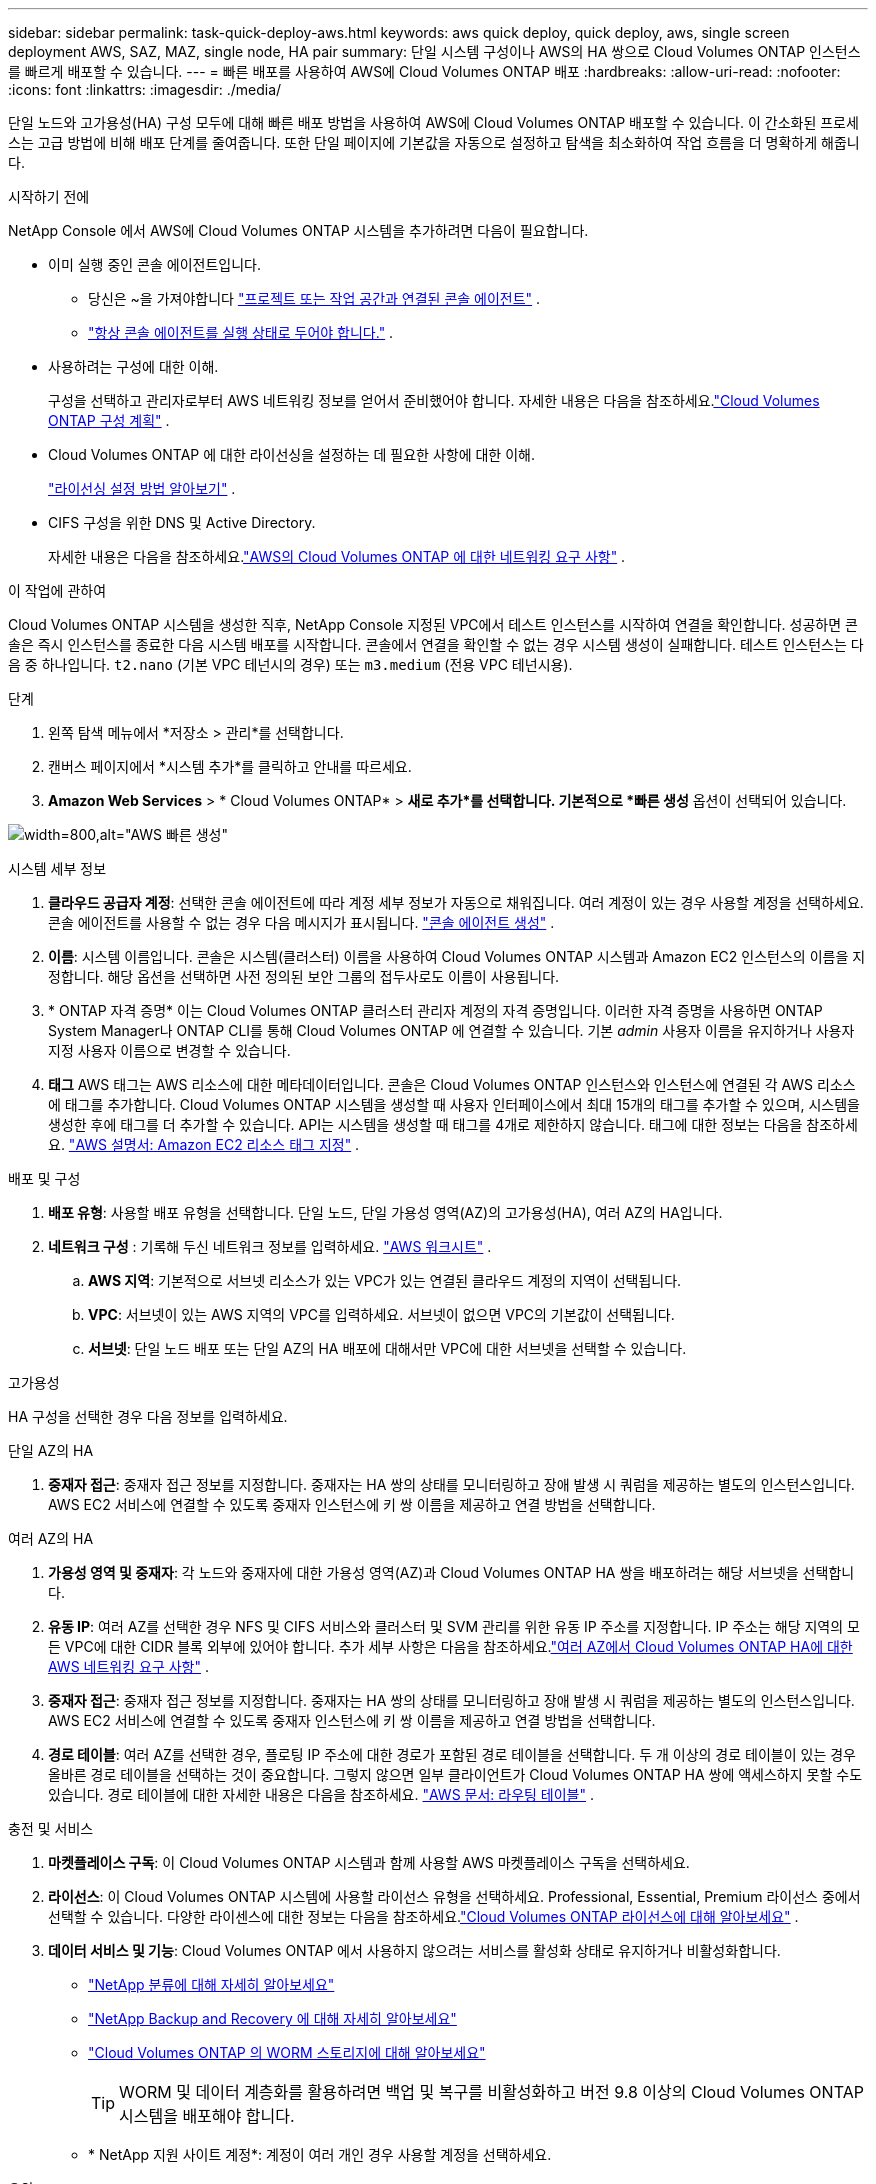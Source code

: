 ---
sidebar: sidebar 
permalink: task-quick-deploy-aws.html 
keywords: aws quick deploy, quick deploy, aws, single screen deployment AWS, SAZ, MAZ, single node, HA pair 
summary: 단일 시스템 구성이나 AWS의 HA 쌍으로 Cloud Volumes ONTAP 인스턴스를 빠르게 배포할 수 있습니다. 
---
= 빠른 배포를 사용하여 AWS에 Cloud Volumes ONTAP 배포
:hardbreaks:
:allow-uri-read: 
:nofooter: 
:icons: font
:linkattrs: 
:imagesdir: ./media/


[role="lead"]
단일 노드와 고가용성(HA) 구성 모두에 대해 빠른 배포 방법을 사용하여 AWS에 Cloud Volumes ONTAP 배포할 수 있습니다.  이 간소화된 프로세스는 고급 방법에 비해 배포 단계를 줄여줍니다.  또한 단일 페이지에 기본값을 자동으로 설정하고 탐색을 최소화하여 작업 흐름을 더 명확하게 해줍니다.

.시작하기 전에
NetApp Console 에서 AWS에 Cloud Volumes ONTAP 시스템을 추가하려면 다음이 필요합니다.

[[licensing]]
* 이미 실행 중인 콘솔 에이전트입니다.
+
** 당신은 ~을 가져야합니다 https://docs.netapp.com/us-en/bluexp-setup-admin/task-quick-start-connector-aws.html["프로젝트 또는 작업 공간과 연결된 콘솔 에이전트"^] .
** https://docs.netapp.com/us-en/bluexp-setup-admin/concept-connectors.html["항상 콘솔 에이전트를 실행 상태로 두어야 합니다."^] .


* 사용하려는 구성에 대한 이해.
+
구성을 선택하고 관리자로부터 AWS 네트워킹 정보를 얻어서 준비했어야 합니다. 자세한 내용은 다음을 참조하세요.link:task-planning-your-config.html["Cloud Volumes ONTAP 구성 계획"^] .

* Cloud Volumes ONTAP 에 대한 라이선싱을 설정하는 데 필요한 사항에 대한 이해.
+
link:task-set-up-licensing-aws.html["라이선싱 설정 방법 알아보기"^] .

* CIFS 구성을 위한 DNS 및 Active Directory.
+
자세한 내용은 다음을 참조하세요.link:reference-networking-aws.html["AWS의 Cloud Volumes ONTAP 에 대한 네트워킹 요구 사항"^] .



.이 작업에 관하여
Cloud Volumes ONTAP 시스템을 생성한 직후, NetApp Console 지정된 VPC에서 테스트 인스턴스를 시작하여 연결을 확인합니다.  성공하면 콘솔은 즉시 인스턴스를 종료한 다음 시스템 배포를 시작합니다.  콘솔에서 연결을 확인할 수 없는 경우 시스템 생성이 실패합니다.  테스트 인스턴스는 다음 중 하나입니다. `t2.nano` (기본 VPC 테넌시의 경우) 또는 `m3.medium` (전용 VPC 테넌시용).

.단계
. 왼쪽 탐색 메뉴에서 *저장소 > 관리*를 선택합니다.
. [[구독]]캔버스 페이지에서 *시스템 추가*를 클릭하고 안내를 따르세요.
. *Amazon Web Services* > * Cloud Volumes ONTAP* > *새로 추가*를 선택합니다.  기본적으로 *빠른 생성* 옵션이 선택되어 있습니다.


image:screenshot-aws-quick-create.png["width=800,alt=\"AWS 빠른 생성\""]

.시스템 세부 정보
. *클라우드 공급자 계정*: 선택한 콘솔 에이전트에 따라 계정 세부 정보가 자동으로 채워집니다.  여러 계정이 있는 경우 사용할 계정을 선택하세요.  콘솔 에이전트를 사용할 수 없는 경우 다음 메시지가 표시됩니다. https://docs.netapp.com/us-en/bluexp-setup-admin/task-quick-start-connector-aws.html["콘솔 에이전트 생성"^] .
. *이름*: 시스템 이름입니다.  콘솔은 시스템(클러스터) 이름을 사용하여 Cloud Volumes ONTAP 시스템과 Amazon EC2 인스턴스의 이름을 지정합니다.  해당 옵션을 선택하면 사전 정의된 보안 그룹의 접두사로도 이름이 사용됩니다.
. * ONTAP 자격 증명* 이는 Cloud Volumes ONTAP 클러스터 관리자 계정의 자격 증명입니다.  이러한 자격 증명을 사용하면 ONTAP System Manager나 ONTAP CLI를 통해 Cloud Volumes ONTAP 에 연결할 수 있습니다.  기본 _admin_ 사용자 이름을 유지하거나 사용자 지정 사용자 이름으로 변경할 수 있습니다.
. *태그* AWS 태그는 AWS 리소스에 대한 메타데이터입니다.  콘솔은 Cloud Volumes ONTAP 인스턴스와 인스턴스에 연결된 각 AWS 리소스에 태그를 추가합니다.  Cloud Volumes ONTAP 시스템을 생성할 때 사용자 인터페이스에서 최대 15개의 태그를 추가할 수 있으며, 시스템을 생성한 후에 태그를 더 추가할 수 있습니다.  API는 시스템을 생성할 때 태그를 4개로 제한하지 않습니다.  태그에 대한 정보는 다음을 참조하세요. https://docs.aws.amazon.com/AWSEC2/latest/UserGuide/Using_Tags.html["AWS 설명서: Amazon EC2 리소스 태그 지정"^] .


.배포 및 구성
. *배포 유형*: 사용할 배포 유형을 선택합니다. 단일 노드, 단일 가용성 영역(AZ)의 고가용성(HA), 여러 AZ의 HA입니다.
. *네트워크 구성* : 기록해 두신 네트워크 정보를 입력하세요. https://docs.netapp.com/us-en/bluexp-cloud-volumes-ontap/task-planning-your-config.html#collect-networking-information["AWS 워크시트"^] .
+
.. *AWS 지역*: 기본적으로 서브넷 리소스가 있는 VPC가 있는 연결된 클라우드 계정의 지역이 선택됩니다.
.. *VPC*: 서브넷이 있는 AWS 지역의 VPC를 입력하세요.  서브넷이 없으면 VPC의 기본값이 선택됩니다.
.. *서브넷*: 단일 노드 배포 또는 단일 AZ의 HA 배포에 대해서만 VPC에 대한 서브넷을 선택할 수 있습니다.




.고가용성
HA 구성을 선택한 경우 다음 정보를 입력하세요.

[role="tabbed-block"]
====
.단일 AZ의 HA
--
. *중재자 접근*: 중재자 접근 정보를 지정합니다.  중재자는 HA 쌍의 상태를 모니터링하고 장애 발생 시 쿼럼을 제공하는 별도의 인스턴스입니다.  AWS EC2 서비스에 연결할 수 있도록 중재자 인스턴스에 키 쌍 이름을 제공하고 연결 방법을 선택합니다.


--
.여러 AZ의 HA
--
. *가용성 영역 및 중재자*: 각 노드와 중재자에 대한 가용성 영역(AZ)과 Cloud Volumes ONTAP HA 쌍을 배포하려는 해당 서브넷을 선택합니다.
. *유동 IP*: 여러 AZ를 선택한 경우 NFS 및 CIFS 서비스와 클러스터 및 SVM 관리를 위한 유동 IP 주소를 지정합니다.  IP 주소는 해당 지역의 모든 VPC에 대한 CIDR 블록 외부에 있어야 합니다.  추가 세부 사항은 다음을 참조하세요.link:https://docs.netapp.com/us-en/bluexp-cloud-volumes-ontap/reference-networking-aws.html#requirements-for-ha-pairs-in-multiple-azs["여러 AZ에서 Cloud Volumes ONTAP HA에 대한 AWS 네트워킹 요구 사항"^] .
. *중재자 접근*: 중재자 접근 정보를 지정합니다.  중재자는 HA 쌍의 상태를 모니터링하고 장애 발생 시 쿼럼을 제공하는 별도의 인스턴스입니다.  AWS EC2 서비스에 연결할 수 있도록 중재자 인스턴스에 키 쌍 이름을 제공하고 연결 방법을 선택합니다.
. *경로 테이블*: 여러 AZ를 선택한 경우, 플로팅 IP 주소에 대한 경로가 포함된 경로 테이블을 선택합니다.  두 개 이상의 경로 테이블이 있는 경우 올바른 경로 테이블을 선택하는 것이 중요합니다.  그렇지 않으면 일부 클라이언트가 Cloud Volumes ONTAP HA 쌍에 액세스하지 못할 수도 있습니다.  경로 테이블에 대한 자세한 내용은 다음을 참조하세요. http://docs.aws.amazon.com/AmazonVPC/latest/UserGuide/VPC_Route_Tables.html["AWS 문서: 라우팅 테이블"^] .


--
====
.충전 및 서비스
. *마켓플레이스 구독*: 이 Cloud Volumes ONTAP 시스템과 함께 사용할 AWS 마켓플레이스 구독을 선택하세요.
. *라이선스*: 이 Cloud Volumes ONTAP 시스템에 사용할 라이선스 유형을 선택하세요.  Professional, Essential, Premium 라이선스 중에서 선택할 수 있습니다.  다양한 라이센스에 대한 정보는 다음을 참조하세요.link:concept-licensing.html["Cloud Volumes ONTAP 라이선스에 대해 알아보세요"^] .
. *데이터 서비스 및 기능*: Cloud Volumes ONTAP 에서 사용하지 않으려는 서비스를 활성화 상태로 유지하거나 비활성화합니다.
+
** https://docs.netapp.com/us-en/bluexp-classification/concept-cloud-compliance.html["NetApp 분류에 대해 자세히 알아보세요"^]
** https://docs.netapp.com/us-en/bluexp-backup-recovery/concept-backup-to-cloud.html["NetApp Backup and Recovery 에 대해 자세히 알아보세요"^]
** link:concept-worm.html["Cloud Volumes ONTAP 의 WORM 스토리지에 대해 알아보세요"]
+

TIP: WORM 및 데이터 계층화를 활용하려면 백업 및 복구를 비활성화하고 버전 9.8 이상의 Cloud Volumes ONTAP 시스템을 배포해야 합니다.

** * NetApp 지원 사이트 계정*: 계정이 여러 개인 경우 사용할 계정을 선택하세요.




.요약
입력한 세부 정보를 확인하거나 편집한 다음 *만들기*를 클릭하세요.


CAUTION: 배포 프로세스가 완료된 후에는 AWS 클라우드 포털에서 시스템 생성 Cloud Volumes ONTAP 구성, 특히 시스템 태그를 수정하지 마세요. 이러한 구성을 변경하면 예기치 않은 동작이나 데이터 손실이 발생할 수 있습니다.

.관련 링크
* link:task-planning-your-config.html["Cloud Volumes ONTAP 구성 계획"]
* link:task-deploying-otc-aws.html["고급 배포를 사용하여 AWS에 Cloud Volumes ONTAP 배포"]

